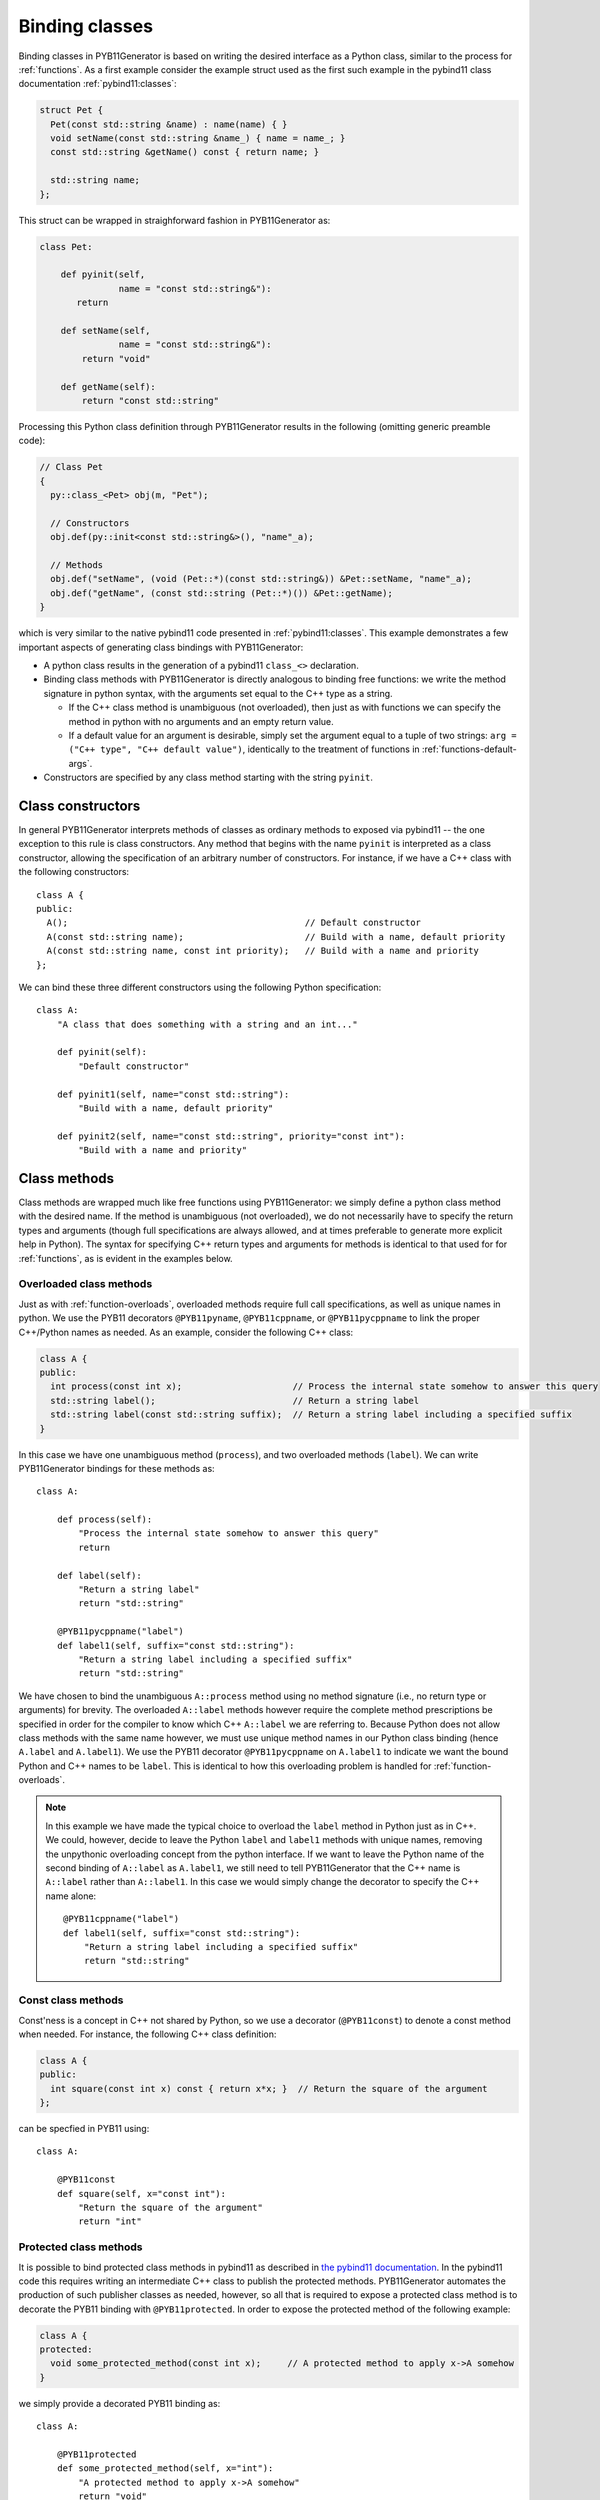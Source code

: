 .. _classes:

===============
Binding classes
===============

Binding classes in PYB11Generator is based on writing the desired interface as a Python class, similar to the process for :ref:`functions`.  As a first example consider the example struct used as the first such example in the pybind11 class documentation :ref:`pybind11:classes`:

.. code-block:: cpp

  struct Pet {
    Pet(const std::string &name) : name(name) { }
    void setName(const std::string &name_) { name = name_; }
    const std::string &getName() const { return name; }

    std::string name;
  };

This struct can be wrapped in straighforward fashion in PYB11Generator as:

.. code-block:: python

  class Pet:

      def pyinit(self,
                 name = "const std::string&"):
         return

      def setName(self,
                 name = "const std::string&"):
          return "void"

      def getName(self):
          return "const std::string"

Processing this Python class definition through PYB11Generator results in the following (omitting generic preamble code):

.. code-block:: cpp

  // Class Pet
  {
    py::class_<Pet> obj(m, "Pet");

    // Constructors
    obj.def(py::init<const std::string&>(), "name"_a);

    // Methods
    obj.def("setName", (void (Pet::*)(const std::string&)) &Pet::setName, "name"_a);
    obj.def("getName", (const std::string (Pet::*)()) &Pet::getName);
  }

which is very similar to the native pybind11 code presented in :ref:`pybind11:classes`.  This example demonstrates a few important aspects of generating class bindings with PYB11Generator:

* A python class results in the generation of a pybind11 ``class_<>`` declaration.

* Binding class methods with PYB11Generator is directly analogous to binding free functions: we write the method signature in python syntax, with the arguments set equal to the C++ type as a string.

  * If the C++ class method is unambiguous (not overloaded), then just as with functions we can specify the method in python with no arguments and an empty return value.

  * If a default value for an argument is desirable, simply set the argument equal to a tuple of two strings: ``arg = ("C++ type", "C++ default value")``, identically to the treatment of functions in :ref:`functions-default-args`.

* Constructors are specified by any class method starting with the string ``pyinit``.

.. _class-constructors:

------------------
Class constructors
------------------

In general PYB11Generator interprets methods of classes as ordinary methods to exposed via pybind11 -- the one exception to this rule is class constructors.  Any method that begins with the name ``pyinit`` is interpreted as a class constructor, allowing the specification of an arbitrary number of constructors.  For instance, if we have a C++ class with the following constructors::

  class A {
  public:
    A();                                             // Default constructor
    A(const std::string name);                       // Build with a name, default priority
    A(const std::string name, const int priority);   // Build with a name and priority
  };

We can bind these three different constructors using the following Python specification::

  class A:
      "A class that does something with a string and an int..."

      def pyinit(self):
          "Default constructor"

      def pyinit1(self, name="const std::string"):
          "Build with a name, default priority"

      def pyinit2(self, name="const std::string", priority="const int"):
          "Build with a name and priority"

.. _class-methods:

-------------
Class methods
-------------

Class methods are wrapped much like free functions using PYB11Generator: we simply define a python class method with the desired name.  If the method is unambiguous (not overloaded), we do not necessarily have to specify the return types and arguments (though full specifications are always allowed, and at times preferable to generate more explicit help in Python).  The syntax for specifying C++ return types and arguments for methods is identical to that used for for :ref:`functions`, as is evident in the examples below.

.. _overloaded-class-methods:

Overloaded class methods
------------------------

Just as with :ref:`function-overloads`, overloaded methods require full call specifications, as well as unique names in python.  We use the PYB11 decorators ``@PYB11pyname``, ``@PYB11cppname``, or ``@PYB11pycppname`` to link the proper C++/Python names as needed.  As an example, consider the following C++ class:

.. code-block:: cpp

    class A {
    public:
      int process(const int x);                     // Process the internal state somehow to answer this query
      std::string label();                          // Return a string label
      std::string label(const std::string suffix);  // Return a string label including a specified suffix
    }

In this case we have one unambiguous method (``process``), and two overloaded methods (``label``).  We can write PYB11Generator bindings for these methods as::

  class A:

      def process(self):
          "Process the internal state somehow to answer this query"
          return

      def label(self):
          "Return a string label"
          return "std::string"

      @PYB11pycppname("label")
      def label1(self, suffix="const std::string"):
          "Return a string label including a specified suffix"
          return "std::string"

We have chosen to bind the unambiguous ``A::process`` method using no method signature (i.e., no return type or arguments) for brevity.  The overloaded ``A::label`` methods however require the complete method prescriptions be specified in order for the compiler to know which C++ ``A::label`` we are referring to.  Because Python does not allow class methods with the same name however, we must use unique method names in our Python class binding (hence ``A.label`` and ``A.label1``).  We use the PYB11 decorator ``@PYB11pycppname`` on ``A.label1`` to indicate we want the bound Python and C++ names to be ``label``.   This is identical to how this overloading problem is handled for :ref:`function-overloads`.

.. Note::

   In this example we have made the typical choice to overload the ``label`` method in Python just as in C++.  We could, however, decide to leave the Python ``label`` and ``label1`` methods with unique names, removing the unpythonic overloading concept from the python interface.  If we want to leave the Python name of the second binding of ``A::label`` as ``A.label1``, we still need to tell PYB11Generator that the C++ name is ``A::label`` rather than ``A::label1``.  In this case we would simply change the decorator to specify the C++ name alone::

      @PYB11cppname("label")
      def label1(self, suffix="const std::string"):
          "Return a string label including a specified suffix"
          return "std::string"

.. _const-methods:

Const class methods
-------------------

Const'ness is a concept in C++ not shared by Python, so we use a decorator (``@PYB11const``) to denote a const method when needed.  For instance, the following C++ class definition:

.. code-block:: cpp

  class A {
  public:
    int square(const int x) const { return x*x; }  // Return the square of the argument
  };

can be specfied in PYB11 using::

  class A:

      @PYB11const
      def square(self, x="const int"):
          "Return the square of the argument"
          return "int"

.. _protected-methods:

Protected class methods
-----------------------

It is possible to bind protected class methods in pybind11 as described in `the pybind11 documentation <https://pybind11.readthedocs.io/en/stable/advanced/classes.html#binding-protected-member-functions>`_.  In the pybind11 code this requires writing an intermediate C++ class to publish the protected methods.  PYB11Generator automates the production of such publisher classes as needed, however, so all that is required to expose a protected class method is to decorate the PYB11 binding with ``@PYB11protected``.  In order to expose the protected method of the following example:

.. code-block:: cpp

  class A {
  protected:
    void some_protected_method(const int x);     // A protected method to apply x->A somehow
  }

we simply provide a decorated PYB11 binding as::

  class A:

      @PYB11protected
      def some_protected_method(self, x="int"):
          "A protected method to apply x->A somehow"
          return "void"

.. _static-methods:

Static class methods
--------------------

Static C++ methods are denoted to PYB11Generator using the ``@PYB11static`` decorator as in the following example.

C++ class with a static method:

.. code-block:: cpp

  class A {
  public:
    static int func(int x);    // This method does something with x
  };

PYB11 binding code::

  class A:

      @PYB11static
      def func(x = "int"):
          "This method does something with x"
          return "int"

.. _class-inheritance:

-----------------
Class inheritance
-----------------

Class inheritance hierarchies in C++ are simple to reflect in PYB11Generator, as this is an OO concept shared by both C++ and Python: all that is required is to reflect the inheritance hierarchy in the Python PYB11 code.  In order to expose the following C++ classes:

.. code-block:: cpp

  class A {
    A();                    // Default constructor
    int func(int x);        // Some useful function of A
  };

  class B: public A {
    B();                    // Default constructor
    double dfunc(double x); // Some useful function of B
  };

we can simply reflect this object hiearchy in the PYB11Generator code::

  class A:

      def pyinit(self):
          "Default constructor"

      def func(self, x="int"):
          "Some useful function of A"
          return "int"

  class B(A):

      def pyinit(self):
          "Default constructor"

      def dfunc(self, x="double"):
          "Some useful function of B"
          return "double"

